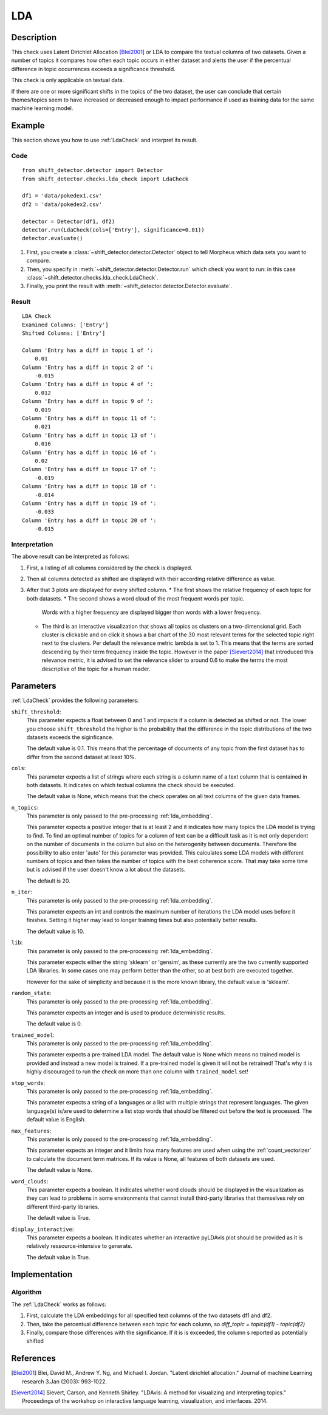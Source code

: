 .. _guide:

LDA
====================

Description
-----------

This check uses Latent Dirichlet Allocation [Blei2001]_ or LDA to compare the textual
columns of two datasets. Given a number of topics it compares how often each topic
occurs in either dataset and alerts the user if the percentual difference in topic
occurrences exceeds a significance threshold.

This check is only applicable on textual data.

If there are one or more significant shifts in the topics of the two dataset,
the user can conclude that certain themes/topics seem to have increased or
decreased enough to impact performance if used as training data for the same
machine learning model.


Example
-------

This section shows you how to use :ref:`LdaCheck` and interpret its result.

Code
++++

::

    from shift_detector.detector import Detector
    from shift_detector.checks.lda_check import LdaCheck

    df1 = 'data/pokedex1.csv'
    df2 = 'data/pokedex2.csv'

    detector = Detector(df1, df2)
    detector.run(LdaCheck(cols=['Entry'], significance=0.01))
    detector.evaluate()


1. First, you create a :class:`~shift_detector.detector.Detector` object to tell Morpheus
   which data sets you want to compare.
2. Then, you specify in :meth:`~shift_detector.detector.Detector.run`
   which check you want to run: in this case
   :class:`~shift_detector.checks.lda_check.LdaCheck`.
3. Finally, you print the result with :meth:`~shift_detector.detector.Detector.evaluate`.

Result
++++++

::

    LDA Check
    Examined Columns: ['Entry']
    Shifted Columns: ['Entry']

    Column 'Entry has a diff in topic 1 of ':
        0.01
    Column 'Entry has a diff in topic 2 of ':
        -0.015
    Column 'Entry has a diff in topic 4 of ':
        0.012
    Column 'Entry has a diff in topic 9 of ':
        0.019
    Column 'Entry has a diff in topic 11 of ':
        0.021
    Column 'Entry has a diff in topic 13 of ':
        0.016
    Column 'Entry has a diff in topic 16 of ':
        0.02
    Column 'Entry has a diff in topic 17 of ':
        -0.019
    Column 'Entry has a diff in topic 18 of ':
        -0.014
    Column 'Entry has a diff in topic 19 of ':
        -0.033
    Column 'Entry has a diff in topic 20 of ':
        -0.015

.. image:: ../images/lda_barplots.png
  :width: 1200
   .. image:: ../images/wordclouds.png
  :width: 1200
 .. image:: ../images/pyldavis.png
  :width: 1200

Interpretation
++++++++++++++

The above result can be interpreted as follows:

1.  First, a listing of all columns considered by the check is displayed.
2.  Then all columns detected as shifted are displayed with their
    according relative difference as value.
3.  After that 3 plots are displayed for every shifted column.
    *   The first shows the relative frequency of each topic for both datasets.
    *   The second shows a word cloud of the most frequent words per topic.
        Words with a higher frequency are displayed bigger than words with a lower
        frequency.
    *   The third is an interactive visualization that shows all topics
        as clusters on a two-dimensional grid. Each cluster is clickable
        and on click it shows a bar chart of the 30 most relevant terms for the
        selected topic right next to the clusters. Per default the relevance
        metric lambda is set to 1. This means that the terms are sorted descending
        by their term frequency inside the topic.
        However in the paper [Sievert2014]_ that introduced this relevance metric,
        it is advised to set the relevance slider to around 0.6 to make the terms
        the most descriptive of the topic for a human reader.


Parameters
----------

:ref:`LdaCheck` provides the following parameters:

``shift_threshold``:
    This parameter expects a float between 0 and 1 and impacts if a column is
    detected as shifted or not.
    The lower you choose ``shift_threshold`` the higher is the probability that
    the difference in the topic distributions of the two datasets exceeds the siginficance.

    The default value is 0.1. This means that the percentage of documents of any topic
    from the first dataset has to differ from the second dataset at least 10%.

``cols``:
    This parameter expects a list of strings where each string is a column name
    of a text column that is contained in both datasets. It indicates on which
    textual columns the check should be executed.

    The default value is None, which means that the check operates on all text
    columns of the given data frames.

``n_topics``:
    This parameter is only passed to the pre-processing :ref:`lda_embedding`.

    This parameter expects a positive integer that is at least 2 and it indicates
    how many topics the LDA model is trying to find. To find an optimal number of
    topics for a column of text can be a difficult task as it is not only dependent
    on the number of documents in the column but also on the heterogenity between
    documents. Therefore the possibility to also enter 'auto' for this parameter
    was provided. This calculates some LDA models with different numbers of topics
    and then takes the number of topics with the best coherence score.
    That may take some time but is advised if the user doesn't know a lot about
    the datasets.

    The default is 20.

``n_iter``:
    This parameter is only passed to the pre-processing :ref:`lda_embedding`.

    This parameter expects an int and controls the maximum number of iterations
    the LDA model uses before it finishes. Setting it higher may lead to longer
    training times but also potentially better results.

    The default value is 10.

``lib``:
    This parameter is only passed to the pre-processing :ref:`lda_embedding`.

    This parameter expects either the string 'sklearn' or 'gensim', as these
    currently are the two currently supported LDA libraries. In some cases one
    may perform better than the other, so at best both are executed together.

    However for the sake of simplicity and because it is the more known library,
    the default value is 'sklearn'.

``random_state``:
    This parameter is only passed to the pre-processing :ref:`lda_embedding`.

    This parameter expects an integer and is used to produce deterministic results.

    The default value is 0.

``trained_model``:
    This parameter is only passed to the pre-processing :ref:`lda_embedding`.

    This parameter expects a pre-trained LDA model.
    The default value is None which means no trained model is provided and instead
    a new model is trained. If a pre-trained model is given it will not be retrained!
    That's why it is highly discouraged to run the check on more than one column with
    ``trained_model`` set!

``stop_words``:
    This parameter is only passed to the pre-processing :ref:`lda_embedding`.

    This parameter expects a string of a languages or a list with multiple strings
    that represent languages. The given language(s) is/are used to determine a list
    stop words that should be filtered out before the text is processed.
    The default value is English.

``max_features``:
    This parameter is only passed to the pre-processing :ref:`lda_embedding`.

    This parameter expects an integer and it limits how many features are used when
    using the :ref:`count_vectorizer` to calculate the document term matrices.
    If its value is None, all features of both datasets are used.

    The default value is None.

``word_clouds``:
    This parameter expects a boolean. It indicates whether word clouds should be
    displayed in the visualization as they can lead to problems in some environments
    that cannot install third-party libraries that themselves rely on different
    third-party libraries.

    The default value is True.

``display_interactive``:
    This parameter expects a boolean. It indicates whether an interactive pyLDAvis
    plot should be provided as it is relatively ressource-intensive to generate.

    The default value is True.


Implementation
--------------

Algorithm
+++++++++

The :ref:`LdaCheck` works as follows:

1.  First, calculate the LDA embeddings for all specified text columns of the two datasets df1 and df2.
2.  Then, take the percentual difference between each topic for each column, so *diff_topic = topic(df1) - topic(df2)*
3.  Finally, compare those differences with the significance. If it is is exceeded, the column s reported as
    potentially shifted


References
----------

.. [Blei2001] Blei, David M., Andrew Y. Ng, and Michael I. Jordan.
    "Latent dirichlet allocation." Journal of machine Learning research 3.Jan (2003): 993-1022.
.. [Sievert2014] Sievert, Carson, and Kenneth Shirley.
    "LDAvis: A method for visualizing and interpreting topics."
    Proceedings of the workshop on interactive language learning, visualization, and interfaces. 2014.